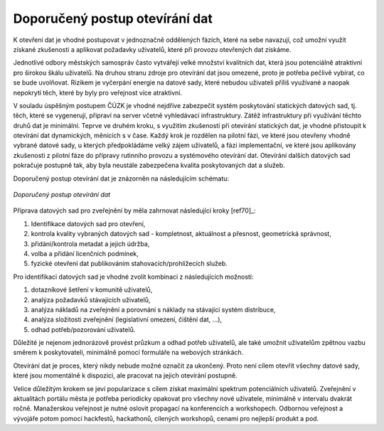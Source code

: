 Doporučený postup otevírání dat
===============================

K otevření dat je vhodné postupovat v jednoznačně oddělených fázích, které na
sebe navazují, což umožní využít získané zkušenosti a aplikovat požadavky
uživatelů, které při provozu otevřených dat získáme.

Jednotlivé odbory městských samospráv  často vytvářejí velké množství kvalitních
dat, která jsou potenciálně atraktivní pro širokou škálu uživatelů. Na druhou
stranu zdroje pro otevírání dat jsou omezené, proto je potřeba pečlivě vybírat,
co se bude uvolňovat. Rizikem je vyčerpání energie na datové sady, které nebudou
uživateli příliš využívané a naopak nepokrytí těch, které by byly pro veřejnost
více atraktivní.

V souladu úspěšným postupem ČÚZK je vhodné nejdříve zabezpečit systém
poskytování statických datových sad, tj. těch, které se vygenerují, připraví na
server včetně vyhledávací infrastruktury. Zátěž infrastruktury při využívání
těchto druhů dat je minimální. Teprve ve druhém kroku, s využitím zkušeností při
otevírání statických dat, je vhodné přistoupit k otevírání dat dynamických,
měnících s v čase. Každý krok je rozdělen na pilotní fázi, ve které jsou
otevřeny vhodně vybrané datové sady, u kterých předpokládáme velký zájem
uživatelů, a fázi implementační, ve které jsou aplikovány zkušenosti z pilotní
fáze do přípravy rutinního provozu a systémového otevírání dat. Otevírání
dalších datových sad pokračuje postupně tak, aby byla neustále zabezpečena
kvalita poskytovaných dat a služeb.

Doporučený postup otevírání dat je znázorněn na následujícím schématu:

.. figure:: imgs/postup.png
   :scale: 100 %
   :alt: Schéma doporučeného postupu otevírání dat
   :align: center
   
   *Doporučený postup otevírání dat*

Příprava datových sad pro zveřejnění by měla zahrnovat následující kroky [ref70]_:

1. Identifikace datových sad pro otevření,
2. kontrola kvality vybraných datových sad - kompletnost, aktuálnost a přesnost,
   geometrická správnost,
3. přidání/kontrola metadat a jejich údržba,
4. volba a přidání licenčních podmínek,
5. fyzické otevření dat publikováním stahovacích/prohlížecích služeb.

Pro identifikaci datových sad je vhodné zvolit kombinaci z následujících
možností:

1. dotazníkové šetření v komunitě uživatelů,
2. analýza požadavků stávajících uživatelů,
3. analýza nákladů na zveřejnění a porovnání s náklady na stávající systém
   distribuce,
4. analýza složitosti zveřejnění (legislativní omezení, čištění dat, …),
5. odhad potřeb/pozorování uživatelů.

Důležité je nejenom jednorázově provést průzkum a odhad potřeb uživatelů, ale
také umožnit uživatelům zpětnou vazbu směrem k poskytovateli, minimálně pomocí
formuláře na webových stránkách.

Otevírání dat je proces, který nikdy nebude možné označit za ukončený. Proto
není cílem otevřít všechny datové sady, které jsou momentálně k dispozici, ale
pracovat na jejich otevírání postupně.

Velice důležitým krokem se jeví popularizace s cílem získat maximální spektrum
potenciálních uživatelů. Zveřejnění v aktualitách portálu města je potřeba
periodicky opakovat pro všechny nové uživatele, minimálně v intervalu dvakrát
ročně. Manažerskou veřejnost je nutné oslovit propagací na konferencích a
workshopech. Odbornou veřejnost a vývojáře potom pomocí hackfestů, hackathonů,
cílených workshopů, cenami pro nejlepší produkt a pod.
